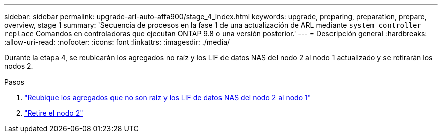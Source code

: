 ---
sidebar: sidebar 
permalink: upgrade-arl-auto-affa900/stage_4_index.html 
keywords: upgrade, preparing, preparation, prepare, overview, stage 1 
summary: 'Secuencia de procesos en la fase 1 de una actualización de ARL mediante `system controller replace` Comandos en controladoras que ejecutan ONTAP 9.8 o una versión posterior.' 
---
= Descripción general
:hardbreaks:
:allow-uri-read: 
:nofooter: 
:icons: font
:linkattrs: 
:imagesdir: ./media/


[role="lead"]
Durante la etapa 4, se reubicarán los agregados no raíz y los LIF de datos NAS del nodo 2 al nodo 1 actualizado y se retirarán los nodos 2.

.Pasos
. link:relocate_non_root_aggr_nas_lifs_from_node2_to_node1.html["Reubique los agregados que no son raíz y los LIF de datos NAS del nodo 2 al nodo 1"]
. link:retire_node2.html["Retire el nodo 2"]

